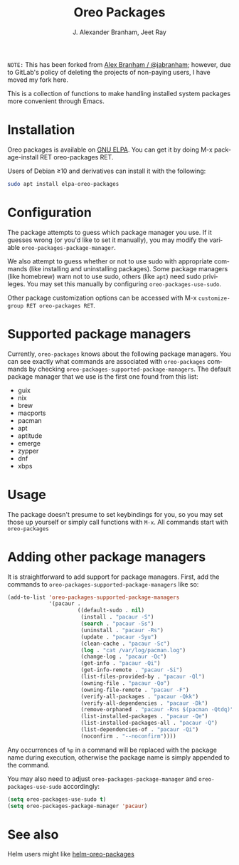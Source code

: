 #+TITLE: Oreo Packages
#+AUTHOR: J. Alexander Branham, Jeet Ray
#+LANGUAGE: en

#+NAME: pipeline-status
[[https://github.com/syvlorg/oreo-packages/badges/master/pipeline.svg]]

~NOTE:~ This has been forked from [[https://gitlab.com/jabranham/system-packages][Alex Branham / @jabranham]];
however, due to GitLab's policy of deleting the projects of non-paying users, I have moved my fork here.

This is a collection of functions to make handling installed system
packages more convenient through Emacs.

* Installation

  Oreo packages is available on [[https://elpa.gnu.org/packages/oreo-packages.html][GNU ELPA]]. You can get it by doing
  M-x package-install RET oreo-packages RET.

  Users of Debian ≥10 and derivatives can install it with the following:
  #+BEGIN_SRC sh
  sudo apt install elpa-oreo-packages
  #+END_SRC

* Configuration
  
  The package attempts to guess which package manager you use.  If it
  guesses wrong (or you'd like to set it manually), you may modify the
  variable =oreo-packages-package-manager=.

  We also attempt to guess whether or not to use sudo with appropriate
  commands (like installing and uninstalling packages). Some package
  managers (like homebrew) warn not to use sudo, others (like =apt=)
  need sudo privileges. You may set this manually by configuring
  =oreo-packages-use-sudo=.

  Other package customization options can be accessed with M-x
  =customize-group RET oreo-packages RET=.

* Supported package managers
  Currently, =oreo-packages= knows about the following package managers.
  You can see exactly what commands are associated with =oreo-packages=
  commands by checking =oreo-packages-supported-package-managers=.  The
  default package manager that we use is the first one found from this
  list:

  - guix
  - nix
  - brew
  - macports
  - pacman
  - apt
  - aptitude
  - emerge
  - zypper
  - dnf
  - xbps

* Usage

  The package doesn't presume to set keybindings for you, so you may set
  those up yourself or simply call functions with =M-x=. All commands
  start with =oreo-packages=
* Adding other package managers
It is straightforward to add support for package managers.  First, add
the commands to =oreo-packages-supported-package-managers= like so:

#+BEGIN_SRC emacs-lisp
  (add-to-list 'oreo-packages-supported-package-managers
               '(pacaur .
                        ((default-sudo . nil)
                         (install . "pacaur -S")
                         (search . "pacaur -Ss")
                         (uninstall . "pacaur -Rs")
                         (update . "pacaur -Syu")
                         (clean-cache . "pacaur -Sc")
                         (log . "cat /var/log/pacman.log")
                         (change-log . "pacaur -Qc")
                         (get-info . "pacaur -Qi")
                         (get-info-remote . "pacaur -Si")
                         (list-files-provided-by . "pacaur -Ql")
                         (owning-file . "pacaur -Qo")
                         (owning-file-remote . "pacaur -F")
                         (verify-all-packages . "pacaur -Qkk")
                         (verify-all-dependencies . "pacaur -Dk")
                         (remove-orphaned . "pacaur -Rns $(pacman -Qtdq)")
                         (list-installed-packages . "pacaur -Qe")
                         (list-installed-packages-all . "pacaur -Q")
                         (list-dependencies-of . "pacaur -Qi")
                         (noconfirm . "--noconfirm"))))
#+END_SRC

Any occurrences of ~%p~ in a command will be replaced with the package
name during execution, otherwise the package name is simply appended
to the command.

You may also need to adjust =oreo-packages-package-manager= and
=oreo-packages-use-sudo= accordingly:

#+BEGIN_SRC emacs-lisp
  (setq oreo-packages-use-sudo t)
  (setq oreo-packages-package-manager 'pacaur)
#+END_SRC
* See also
Helm users might like [[https://github.com/emacs-helm/helm-oreo-packages][helm-oreo-packages]]
